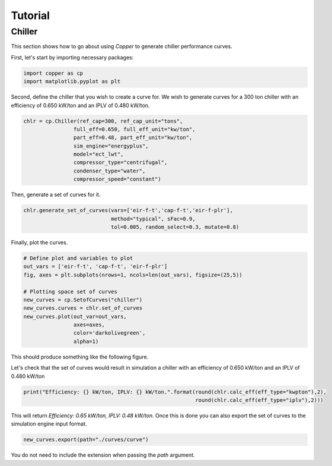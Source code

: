 Tutorial
=========

Chiller
---------
This section shows how to go about using `Copper` to generate chiller performance curves.

First, let's start by importing necessary packages:

.. sourcecode:: python

    import copper as cp
    import matplotlib.pyplot as plt

Second, define the chiller that you wish to create a curve for. We wish to generate curves for a 300 ton chiller with an efficiency of 0.650 kW/ton and an IPLV of 0.480 kW/ton.

.. sourcecode:: python

    chlr = cp.Chiller(ref_cap=300, ref_cap_unit="tons",
                    full_eff=0.650, full_eff_unit="kw/ton",
                    part_eff=0.48, part_eff_unit="kw/ton",
                    sim_engine="energyplus",
                    model="ect_lwt",
                    compressor_type="centrifugal", 
                    condenser_type="water",
                    compressor_speed="constant")

Then, generate a set of curves for it.

.. sourcecode:: python

    chlr.generate_set_of_curves(vars=['eir-f-t','cap-f-t','eir-f-plr'],
                                method="typical", sFac=0.9, 
                                tol=0.005, random_select=0.3, mutate=0.8)

Finally, plot the curves.

.. sourcecode:: python

    # Define plot and variables to plot
    out_vars = ['eir-f-t', 'cap-f-t', 'eir-f-plr']
    fig, axes = plt.subplots(nrows=1, ncols=len(out_vars), figsize=(25,5))
    
    # Plotting space set of curves
    new_curves = cp.SetofCurves("chiller")
    new_curves.curves = chlr.set_of_curves
    new_curves.plot(out_var=out_vars, 
                    axes=axes, 
                    color='darkolivegreen', 
                    alpha=1)

This should produce something like the following figure.

.. image:: chiller_curves.png

Let's check that the set of curves would result in simulation a chiller with an efficiency of 0.650 kW/ton and an IPLV of 0.480 kW/ton

.. sourcecode:: python

    print("Efficiency: {} kW/ton, IPLV: {} kW/ton.".format(round(chlr.calc_eff(eff_type="kwpton"),2), 
                                                           round(chlr.calc_eff(eff_type="iplv"),2)))

This will return `Efficiency: 0.65 kW/ton, IPLV: 0.48 kW/ton.`
Once this is done you can also export the set of curves to the simulation engine input format.

.. sourcecode:: python

    new_curves.export(path="./curves/curve")

You do not need to include the extension when passing the `path` argument.